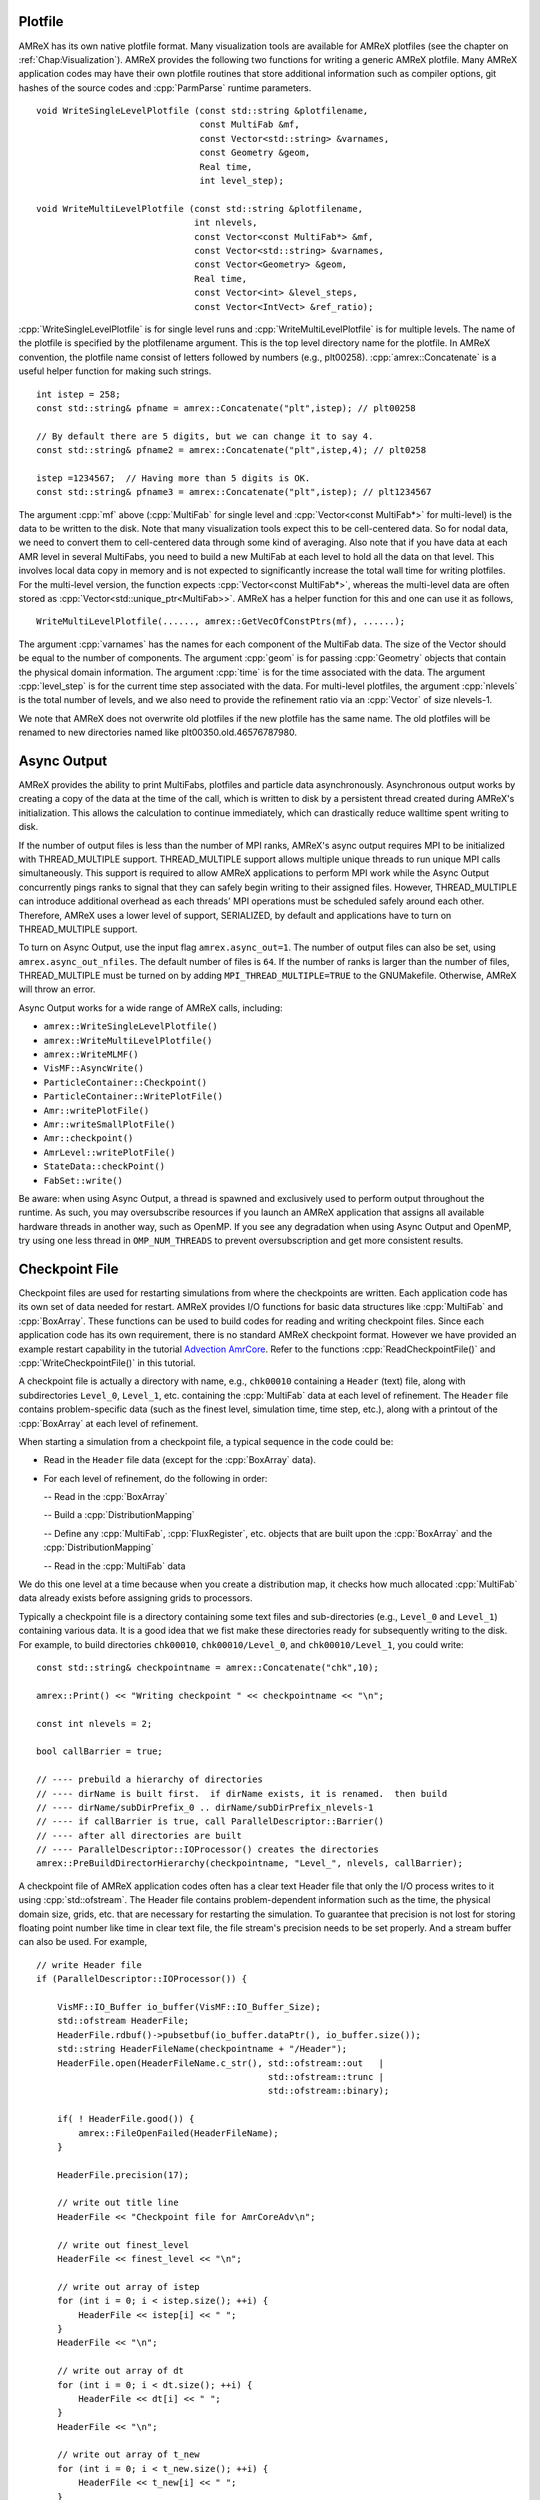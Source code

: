 .. role:: cpp(code)
   :language: c++

.. role:: fortran(code)
   :language: fortran

.. _sec:IO:

Plotfile
========

AMReX has its own native plotfile format. Many visualization tools are
available for AMReX plotfiles (see the chapter on :ref:`Chap:Visualization`).
AMReX provides the following two functions for writing a generic AMReX plotfile.
Many AMReX application codes may have their own plotfile routines that store
additional information such as compiler options, git hashes of the
source codes and :cpp:`ParmParse` runtime parameters.

.. highlight:: c++

::

      void WriteSingleLevelPlotfile (const std::string &plotfilename,
                                     const MultiFab &mf,
                                     const Vector<std::string> &varnames,
                                     const Geometry &geom,
                                     Real time,
                                     int level_step);

      void WriteMultiLevelPlotfile (const std::string &plotfilename,
                                    int nlevels,
                                    const Vector<const MultiFab*> &mf,
                                    const Vector<std::string> &varnames,
                                    const Vector<Geometry> &geom,
                                    Real time,
                                    const Vector<int> &level_steps,
                                    const Vector<IntVect> &ref_ratio);

:cpp:`WriteSingleLevelPlotfile` is for single level runs and
:cpp:`WriteMultiLevelPlotfile` is for multiple levels. The name of the
plotfile is specified by the plotfilename argument. This is the
top level directory name for the plotfile. In AMReX convention, the
plotfile name consist of letters followed by numbers (e.g.,
plt00258). :cpp:`amrex::Concatenate` is a useful helper function for
making such strings.

.. highlight:: c++

::

      int istep = 258;
      const std::string& pfname = amrex::Concatenate("plt",istep); // plt00258

      // By default there are 5 digits, but we can change it to say 4.
      const std::string& pfname2 = amrex::Concatenate("plt",istep,4); // plt0258

      istep =1234567;  // Having more than 5 digits is OK.
      const std::string& pfname3 = amrex::Concatenate("plt",istep); // plt1234567

The argument :cpp:`mf` above (:cpp:`MultiFab` for single level and
:cpp:`Vector<const MultiFab*>` for multi-level) is the data to be written
to the disk. Note that many visualization tools expect this to be
cell-centered data. So for nodal data, we need to convert them to
cell-centered data through some kind of averaging. Also note that if
you have data at each AMR level in several MultiFabs, you need
to build a new MultiFab at each level to hold all the data on
that level. This involves local data copy in memory and is not
expected to significantly increase the total wall time for writing
plotfiles. For the multi-level version, the function expects
:cpp:`Vector<const MultiFab*>`, whereas the multi-level data are often
stored as :cpp:`Vector<std::unique_ptr<MultiFab>>`. AMReX has a
helper function for this and one can use it as follows,

.. highlight:: c++

::

       WriteMultiLevelPlotfile(......, amrex::GetVecOfConstPtrs(mf), ......);

The argument :cpp:`varnames` has the names for each component of the
MultiFab data. The size of the Vector should be equal to the
number of components. The argument :cpp:`geom` is for passing
:cpp:`Geometry` objects that contain the physical domain
information. The argument :cpp:`time` is for the time associated with the
data. The argument :cpp:`level_step` is for the current time step
associated with the data. For multi-level plotfiles, the argument
:cpp:`nlevels` is the total number of levels, and we also need to provide
the refinement ratio via an :cpp:`Vector` of size nlevels-1.

We note that AMReX does not overwrite old plotfiles if the new
plotfile has the same name. The old plotfiles will be renamed to
new directories named like plt00350.old.46576787980.

Async Output
============

AMReX provides the ability to print MultiFabs, plotfiles and
particle data asynchronously.  Asynchronous output works by creating
a copy of the data at the time of the call, which is written to disk
by a persistent thread created during AMReX's initialization.  This allows
the calculation to continue immediately, which can drastically reduce
walltime spent writing to disk.

If the number of output files is less than the number of MPI ranks,
AMReX's async output requires MPI to be initialized with THREAD_MULTIPLE
support. THREAD_MULTIPLE support allows multiple unique threads to run unique
MPI calls simultaneously.  This support is required to allow AMReX applications
to perform MPI work while the Async Output concurrently pings ranks to signal
that they can safely begin writing to their assigned files.  However,
THREAD_MULTIPLE can introduce additional overhead as each threads' MPI operations
must be scheduled safely around each other. Therefore, AMReX uses a lower level
of support, SERIALIZED, by default and applications have to turn on THREAD_MULTIPLE
support.

To turn on Async Output, use the input flag ``amrex.async_out=1``.  The number
of output files can also be set, using ``amrex.async_out_nfiles``.  The default
number of files is ``64``. If the number of ranks is larger than the number of
files, THREAD_MULTIPLE must be turned on by adding
``MPI_THREAD_MULTIPLE=TRUE`` to the GNUMakefile. Otherwise, AMReX
will throw an error.

Async Output works for a wide range of AMReX calls, including:

* ``amrex::WriteSingleLevelPlotfile()``
* ``amrex::WriteMultiLevelPlotfile()``
* ``amrex::WriteMLMF()``
* ``VisMF::AsyncWrite()``
* ``ParticleContainer::Checkpoint()``
* ``ParticleContainer::WritePlotFile()``
* ``Amr::writePlotFile()``
* ``Amr::writeSmallPlotFile()``
* ``Amr::checkpoint()``
* ``AmrLevel::writePlotFile()``
* ``StateData::checkPoint()``
* ``FabSet::write()``

Be aware: when using Async Output, a thread is spawned and exclusively used
to perform output throughout the runtime.  As such, you may oversubscribe
resources if you launch an AMReX application that assigns all available
hardware threads in another way, such as OpenMP.  If you see any degradation
when using Async Output and OpenMP, try using one less thread in
``OMP_NUM_THREADS`` to prevent oversubscription and get more consistent
results.

Checkpoint File
===============

Checkpoint files are used for restarting simulations from where the
checkpoints are written. Each application code has its own set of
data needed for restart. AMReX provides I/O functions for basic
data structures like :cpp:`MultiFab` and :cpp:`BoxArray`. These
functions can be used to build codes for reading and writing
checkpoint files. Since each application code has its own
requirement, there is no standard AMReX checkpoint format.
However we have provided an example restart capability in the tutorial
`Advection AmrCore`_.
Refer to the functions :cpp:`ReadCheckpointFile()` and
:cpp:`WriteCheckpointFile()` in this tutorial.

.. _`Advection AmrCore`: https://amrex-codes.github.io/amrex/tutorials_html/AMR_Tutorial.html#advection-amrcore

A checkpoint file is actually a directory with name, e.g.,
``chk00010`` containing a ``Header`` (text) file, along with
subdirectories ``Level_0``, ``Level_1``, etc. containing the
:cpp:`MultiFab` data at each level of refinement.
The ``Header`` file contains problem-specific data (such as the
finest level, simulation time, time step, etc.), along with a printout
of the :cpp:`BoxArray` at each level of refinement.

When starting a simulation from a checkpoint file, a typical sequence in the code
could be:

- Read in the ``Header`` file data (except for the :cpp:`BoxArray` data).

- For each level of refinement, do the following in order:

  -- Read in the :cpp:`BoxArray`

  -- Build a :cpp:`DistributionMapping`

  -- Define any :cpp:`MultiFab`, :cpp:`FluxRegister`, etc. objects that are built upon the
  :cpp:`BoxArray` and the :cpp:`DistributionMapping`

  -- Read in the :cpp:`MultiFab` data

We do this one level at a time because when you create a distribution map,
it checks how much allocated :cpp:`MultiFab` data already exists before assigning
grids to processors.

Typically a checkpoint file is a directory containing some text files
and sub-directories (e.g., ``Level_0`` and ``Level_1``)
containing various data. It is a good idea that we fist make these
directories ready for subsequently writing to the disk. For example,
to build directories ``chk00010``, ``chk00010/Level_0``, and
``chk00010/Level_1``, you could write:

.. highlight:: c++

::

   const std::string& checkpointname = amrex::Concatenate("chk",10);

   amrex::Print() << "Writing checkpoint " << checkpointname << "\n";

   const int nlevels = 2;

   bool callBarrier = true;

   // ---- prebuild a hierarchy of directories
   // ---- dirName is built first.  if dirName exists, it is renamed.  then build
   // ---- dirName/subDirPrefix_0 .. dirName/subDirPrefix_nlevels-1
   // ---- if callBarrier is true, call ParallelDescriptor::Barrier()
   // ---- after all directories are built
   // ---- ParallelDescriptor::IOProcessor() creates the directories
   amrex::PreBuildDirectorHierarchy(checkpointname, "Level_", nlevels, callBarrier);

A checkpoint file of AMReX application codes often has a clear text
Header file that only the I/O process writes to it using
:cpp:`std::ofstream`. The Header file contains problem-dependent
information such as
the time, the physical domain size, grids, etc. that are necessary for
restarting the simulation. To guarantee that precision is not lost
for storing floating point number like time in clear text file, the
file stream's precision needs to be set properly. And a stream buffer
can also be used. For example,

.. highlight:: c++

::

   // write Header file
   if (ParallelDescriptor::IOProcessor()) {

       VisMF::IO_Buffer io_buffer(VisMF::IO_Buffer_Size);
       std::ofstream HeaderFile;
       HeaderFile.rdbuf()->pubsetbuf(io_buffer.dataPtr(), io_buffer.size());
       std::string HeaderFileName(checkpointname + "/Header");
       HeaderFile.open(HeaderFileName.c_str(), std::ofstream::out   |
                                               std::ofstream::trunc |
                                               std::ofstream::binary);

       if( ! HeaderFile.good()) {
           amrex::FileOpenFailed(HeaderFileName);
       }

       HeaderFile.precision(17);

       // write out title line
       HeaderFile << "Checkpoint file for AmrCoreAdv\n";

       // write out finest_level
       HeaderFile << finest_level << "\n";

       // write out array of istep
       for (int i = 0; i < istep.size(); ++i) {
           HeaderFile << istep[i] << " ";
       }
       HeaderFile << "\n";

       // write out array of dt
       for (int i = 0; i < dt.size(); ++i) {
           HeaderFile << dt[i] << " ";
       }
       HeaderFile << "\n";

       // write out array of t_new
       for (int i = 0; i < t_new.size(); ++i) {
           HeaderFile << t_new[i] << " ";
       }
       HeaderFile << "\n";

       // write the BoxArray at each level
       for (int lev = 0; lev <= finest_level; ++lev) {
           boxArray(lev).writeOn(HeaderFile);
           HeaderFile << '\n';
       }
   }


:cpp:`amrex::VisMF` is a class that can be used to perform
:cpp:`MultiFab` I/O in parallel. How many processes are allowed to
perform I/O simultaneously can be set via

::

      VisMF::SetNOutFiles(64);  // up to 64 processes, which is also the default.

The optimal number is of course system dependent. The following code
shows how to write a :cpp:`MultiFab`.

.. highlight:: c++

::

   // write the MultiFab data to, e.g., chk00010/Level_0/
   for (int lev = 0; lev <= finest_level; ++lev) {
       VisMF::Write(phi_new[lev],
                    amrex::MultiFabFileFullPrefix(lev, checkpointname, "Level_", "phi"));
   }

It should also be noted that all the
data including those in ghost cells are written/read by
:cpp:`VisMF::Write/Read`.

For reading the Header file, AMReX can have the I/O process
read the file from the disk and broadcast it to others as
:cpp:`Vector<char>`. Then all processes can read the information with
:cpp:`std::istringstream`. For example,

.. highlight:: c++

::

    std::string File(restart_chkfile + "/Header");

    VisMF::IO_Buffer io_buffer(VisMF::GetIOBufferSize());

    Vector<char> fileCharPtr;
    ParallelDescriptor::ReadAndBcastFile(File, fileCharPtr);
    std::string fileCharPtrString(fileCharPtr.dataPtr());
    std::istringstream is(fileCharPtrString, std::istringstream::in);

    std::string line, word;

    // read in title line
    std::getline(is, line);

    // read in finest_level
    is >> finest_level;
    GotoNextLine(is);

    // read in array of istep
    std::getline(is, line);
    {
        std::istringstream lis(line);
        int i = 0;
        while (lis >> word) {
            istep[i++] = std::stoi(word);
        }
    }

    // read in array of dt
    std::getline(is, line);
    {
        std::istringstream lis(line);
        int i = 0;
        while (lis >> word) {
            dt[i++] = std::stod(word);
        }
    }

    // read in array of t_new
    std::getline(is, line);
    {
        std::istringstream lis(line);
        int i = 0;
        while (lis >> word) {
            t_new[i++] = std::stod(word);
        }
    }

The following code how to read in a :cpp:`BoxArray`, create a
:cpp:`DistributionMapping`, build :cpp:`MultiFab` and :cpp:`FluxRegister` data,
and read in a :cpp:`MultiFab` from a checkpoint file, on a level-by-level basis:

.. highlight:: c++

::

    for (int lev = 0; lev <= finest_level; ++lev) {

        // read in level 'lev' BoxArray from Header
        BoxArray ba;
        ba.readFrom(is);
        GotoNextLine(is);

        // create a distribution mapping
        DistributionMapping dm { ba, ParallelDescriptor::NProcs() };

        // set BoxArray grids and DistributionMapping dmap in AMReX_AmrMesh.H class
        SetBoxArray(lev, ba);
        SetDistributionMap(lev, dm);

        // build MultiFab and FluxRegister data
        int ncomp = 1;
        int nghost = 0;
        phi_old[lev].define(grids[lev], dmap[lev], ncomp, nghost);
        phi_new[lev].define(grids[lev], dmap[lev], ncomp, nghost);
        if (lev > 0 && do_reflux) {
            flux_reg[lev] = std::make_unique<FluxRegister>(grids[lev], dmap[lev], refRatio(lev-1), lev, ncomp);
        }
    }

    // read in the MultiFab data
    for (int lev = 0; lev <= finest_level; ++lev) {
        VisMF::Read(phi_new[lev],
                    amrex::MultiFabFileFullPrefix(lev, restart_chkfile, "Level_", "phi"));
    }

It should be emphasized that calling :cpp:`VisMF::Read` with an empty
:cpp:`MultiFab` (i.e., no memory allocated for floating point data)
will result in a :cpp:`MultiFab` with a new :cpp:`DistributionMapping`
that could be different from any other existing
:cpp:`DistributionMapping` objects and is not recommended.
